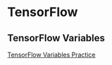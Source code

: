 * TensorFlow
** TensorFlow Variables
[[file:TensorFlow%20Practice.ipynb][TensorFlow Variables Practice]]

